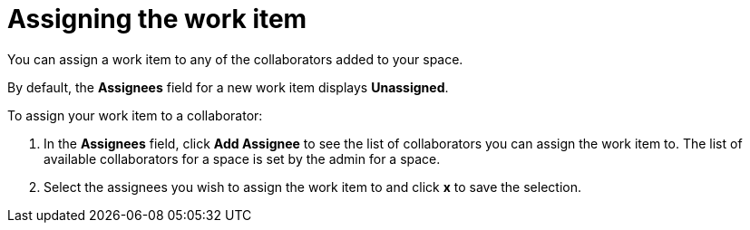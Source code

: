 [id="assigning_the_work_item"]
= Assigning the work item

You can assign a work item to any of the collaborators added to your space.

By default, the *Assignees* field for a new work item displays *Unassigned*.

To assign your work item to a collaborator:

. In the *Assignees* field, click *Add Assignee* to see the list of collaborators you can assign the work item to. The list of available collaborators for a space is set by the admin for a space.
. Select the assignees you wish to assign the work item to and click *x* to save the selection.
